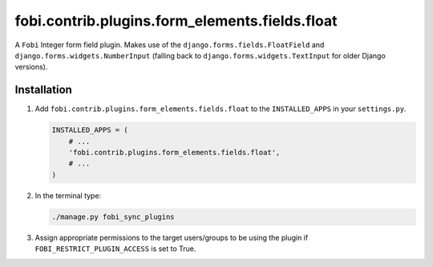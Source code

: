 fobi.contrib.plugins.form_elements.fields.float
-----------------------------------------------
A ``Fobi`` Integer form field plugin. Makes use of the
``django.forms.fields.FloatField`` and ``django.forms.widgets.NumberInput``
(falling back to ``django.forms.widgets.TextInput`` for older Django
versions).

Installation
~~~~~~~~~~~~
(1) Add ``fobi.contrib.plugins.form_elements.fields.float`` to the
    ``INSTALLED_APPS`` in your ``settings.py``.

    .. code-block:: python

        INSTALLED_APPS = (
            # ...
            'fobi.contrib.plugins.form_elements.fields.float',
            # ...
        )

(2) In the terminal type:

    .. code-block:: sh

        ./manage.py fobi_sync_plugins

(3) Assign appropriate permissions to the target users/groups to be using
    the plugin if ``FOBI_RESTRICT_PLUGIN_ACCESS`` is set to True.
